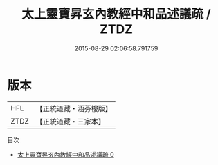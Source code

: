 #+TITLE: 太上靈寶昇玄內教經中和品述議疏 / ZTDZ

#+DATE: 2015-08-29 02:06:58.791759
* 版本
 |       HFL|【正統道藏・涵芬樓版】|
 |      ZTDZ|【正統道藏・三家本】|
目次
 - [[file:KR5e0024_000.txt][太上靈寶昇玄內教經中和品述議疏 0]]
